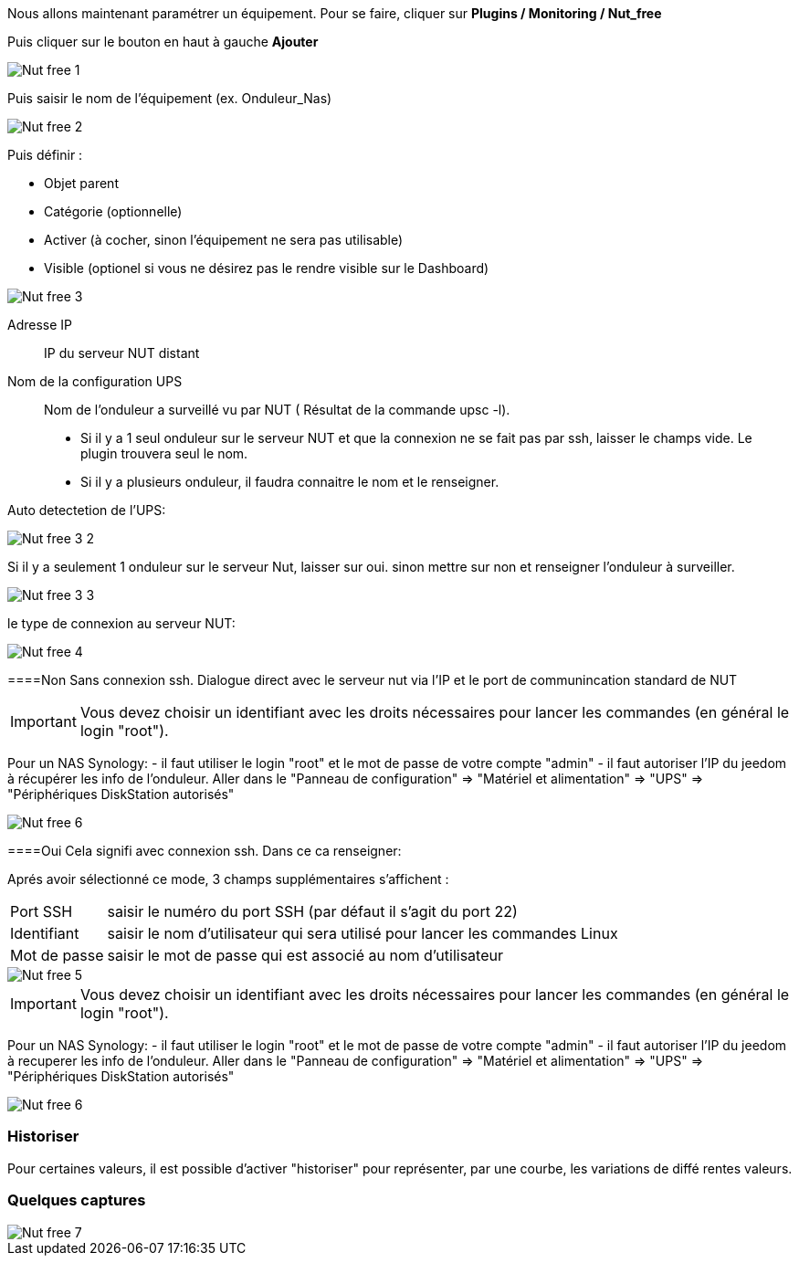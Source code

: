 ﻿Nous allons maintenant paramétrer un équipement. Pour se faire, cliquer sur *Plugins  / Monitoring / Nut_free*

Puis cliquer sur le bouton en haut à gauche *Ajouter*

image::../images/Nut_free_1.png[align="center"]


Puis saisir le nom de l'équipement (ex. Onduleur_Nas) 

image::../images/Nut_free_2.png[align="center"]

Puis définir :

- Objet parent
- Catégorie (optionnelle)
- Activer (à cocher, sinon l'équipement ne sera pas utilisable)
- Visible (optionel si vous ne désirez pas le rendre visible sur le Dashboard)

image::../images/Nut_free_3.png[align="center"]



Adresse IP:: IP du serveur NUT distant
Nom de la configuration UPS:: Nom de l'onduleur a surveillé vu par NUT ( Résultat de la commande upsc -l).
							 - Si il y a 1 seul onduleur sur le serveur NUT et que la connexion ne se fait pas par ssh, laisser le champs vide.
							  Le plugin trouvera seul le nom.
							 - Si il y a plusieurs onduleur, il faudra connaitre le nom et le renseigner.
							 
Auto detectetion de l'UPS:

image::../images/Nut_free_3_2.png[align="center"]

Si il y a seulement 1 onduleur sur le serveur Nut, laisser sur oui.
sinon mettre sur non et renseigner l'onduleur à surveiller.

image::../images/Nut_free_3_3.png[align="center"]

le type de connexion au serveur NUT:

image::../images/Nut_free_4.png[align="center"]
 
[horizontal]
====Non
Sans connexion ssh.
Dialogue direct avec le serveur nut via l'IP et le port de communincation standard de NUT

[IMPORTANT]
Vous devez choisir un identifiant avec les droits nécessaires pour lancer les commandes (en général le login "root").

Pour un NAS Synology:
- il faut utiliser le login "root" et le mot de passe de votre compte "admin"
- il faut autoriser l'IP du jeedom à récupérer les info de l'onduleur. 
Aller dans le "Panneau de configuration" => "Matériel et alimentation" => "UPS" => "Périphériques DiskStation autorisés"

image::../images/Nut_free_6.png[align="center"]

[horizontal]
====Oui
Cela signifi avec connexion ssh. Dans ce ca renseigner:

Aprés avoir sélectionné ce mode, 3 champs supplémentaires s'affichent :
[horizontal]
Port SSH:: saisir le numéro du port SSH (par défaut il s'agit du port 22)
Identifiant:: saisir le nom d'utilisateur qui sera utilisé pour lancer les commandes Linux
Mot de passe:: saisir le mot de passe qui est associé au nom d'utilisateur

image::../images/Nut_free_5.png[align="center"]

[horizontal]
[IMPORTANT]
Vous devez choisir un identifiant avec les droits nécessaires pour lancer les commandes (en général le login "root").

Pour un NAS Synology:
- il faut utiliser le login "root" et le mot de passe de votre compte "admin"
- il faut autoriser l'IP du jeedom à recuperer les info de l'onduleur. 
Aller dans le "Panneau de configuration" => "Matériel et alimentation" => "UPS" => "Périphériques DiskStation autorisés"

image::../images/Nut_free_6.png[align="center"]

[horizontal]
=== Historiser
Pour certaines valeurs, il est possible d'activer "historiser" pour représenter, par une courbe, les variations de diffé	rentes valeurs.

=== Quelques captures

image::../images/Nut_free_7.png[align="center"]
